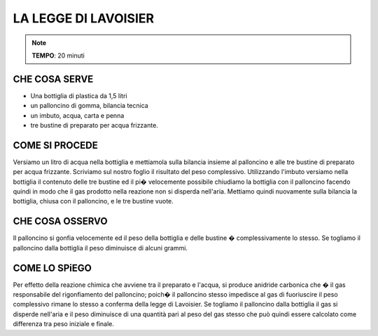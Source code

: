 LA LEGGE DI LAVOISIER
=====================

.. note::
   **TEMPO**: 20 minuti


CHE COSA SERVE
--------------

- Una bottiglia di plastica da 1,5 litri
- un palloncino di gomma, bilancia tecnica
- un imbuto, acqua, carta e penna
- tre bustine di preparato per acqua frizzante.

COME SI PROCEDE
---------------

Versiamo un litro di acqua nella bottiglia e mettiamola sulla bilancia insieme al palloncino e alle tre bustine di preparato per acqua frizzante. Scriviamo sul nostro foglio il risultato del peso complessivo. Utilizzando l'imbuto versiamo nella bottiglia il contenuto delle tre bustine ed il pi� velocemente possibile chiudiamo la bottiglia con il palloncino facendo quindi in modo che il gas prodotto nella reazione non si disperda nell'aria. Mettiamo quindi nuovamente sulla bilancia la bottiglia, chiusa con il palloncino, e le tre bustine vuote.

CHE COSA OSSERVO
----------------

Il palloncino si gonfia velocemente ed il peso della bottiglia e delle bustine � complessivamente lo stesso. Se togliamo il palloncino dalla bottiglia il peso diminuisce di alcuni grammi.

COME LO SPiEGO
--------------

.. hint::
Per effetto della reazione chimica che avviene tra il preparato e l'acqua, si produce anidride carbonica che � il gas responsabile del rigonfiamento del palloncino; poich� il palloncino stesso impedisce al gas di fuoriuscire il peso complessivo rimane lo stesso a conferma della legge di Lavoisier. Se togliamo il palloncino dalla bottiglia il gas si disperde nell'aria e il peso diminuisce di una quantità pari al peso del gas stesso che può quindi essere calcolato come differenza tra peso iniziale e finale.


